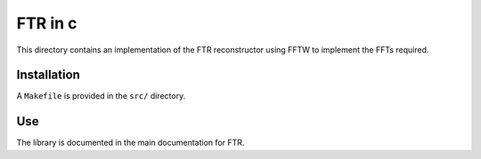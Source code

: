 FTR in c
********

This directory contains an implementation of the FTR reconstructor using FFTW to implement the FFTs required.

Installation
============

A ``Makefile`` is provided in the ``src/`` directory.

Use
===

The library is documented in the main documentation for FTR.